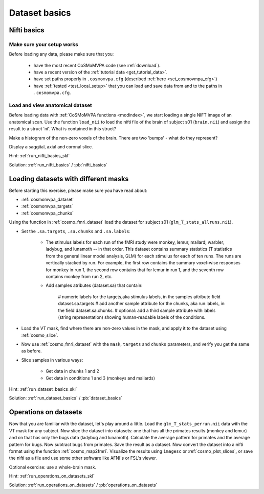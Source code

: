 .. ex_dataset_basics

Dataset basics
==============


Nifti basics
++++++++++++

Make sure your setup works
--------------------------
Before loading any data, please make sure that you:

     - have the most recent CoSMoMVPA code (see :ref:`download`).
     - have a recent version of the :ref:`tutorial data <get_tutorial_data>`.
     - have set paths properly in ``.cosmomvpa.cfg`` (described :ref:`here <set_cosmovmpa_cfg>`)
     - have :ref:`tested <test_local_setup>` that you can load and save data from and to the paths in ``.cosmomvpa.cfg``.

Load and view anatomical dataset
--------------------------------
Before loading data with :ref:`CoSMoMVPA functions <modindex>`, we start loading a single NIFT image of an anatomical scan.
Use the function ``load_nii`` to load the nifti file of the brain of subject s01 (``brain.nii``) and assign the result to a struct 'ni'. What is contained in this struct?

Make a histogram of the non-zero voxels of the brain. There are two 'bumps' - what do they represent?

Display a saggital, axial and coronal slice.

Hint: :ref:`run_nifti_basics_skl`

Solution: :ref:`run_nifti_basics` / :pb:`nifti_basics`


Loading datasets with different masks
+++++++++++++++++++++++++++++++++++++
Before starting this exercise, please make sure you have read about:

- :ref:`cosmomvpa_dataset`
- :ref:`cosmomvpa_targets`
- :ref:`cosmomvpa_chunks`

Using the function in :ref:`cosmo_fmri_dataset` load the dataset for subject s01
(``glm_T_stats_allruns.nii``).

- Set the ``.sa.targets``, ``.sa.chunks`` and ``.sa.labels``:

    + The stimulus labels for each run of the fMRI study were monkey, lemur, mallard, warbler, ladybug, and lunamoth -- in that order. This dataset contains summary statistics (T statistics from the general linear model analysis, GLM) for each stimulus for each of ten runs. The runs are vertically stacked by run. For example, the first row contains the summary voxel-wise responses for monkey in run 1, the second row contains that for lemur in run 1, and the seventh row contains monkey from run 2, etc.

    + Add samples atributes (dataset.sa) that contain:

        # numeric labels for the targets,aka stimulus labels, in the samples attribute field dataset.sa.targets
        # add another sample attribute for the chunks, aka run labels, in the field dataset.sa.chunks.
        # optional: add a third sample attribute with labels (string representation) showing human-readable labels of the conditions.

- Load the VT mask, find where there are non-zero values in the mask, and apply it to the dataset using :ref:`cosmo_slice`.

- Now use :ref:`cosmo_fmri_dataset`  with the ``mask``, ``targets`` and ``chunks`` parameters, and verify you get the same as before.

- Slice samples in various ways:

    + Get data in chunks 1 and 2
    + Get data in conditions 1 and 3 (monkeys and mallards)


Hint: :ref:`run_dataset_basics_skl`

Solution: :ref:`run_dataset_basics` / :pb:`dataset_basics`

Operations on datasets
++++++++++++++++++++++

Now that you are familiar with the dataset, let's play around a little. Load the
``glm_T_stats_perrun.nii`` data with the VT mask for any subject. Now slice the dataset into
datasets: one that has all the primates results (monkey and lemur) and on that
has only the bugs data (ladybug and lunamoth). Calculate the average pattern for
primates and the average pattern for bugs. Now subtract bugs from primates. Save
the result as a dataset. Now convert the dataset into a nifti format using the
function :ref:`cosmo_map2fmri`. Visualize the results using ``imagesc`` or :ref:`cosmo_plot_slices`, or save the
nifti as a file and use some other software like AFNI's or FSL's viewer.

Optional exercise: use a whole-brain mask.

Hint: :ref:`run_operations_on_datasets_skl`

Solution: :ref:`run_operations_on_datasets` / :pb:`operations_on_datasets`

